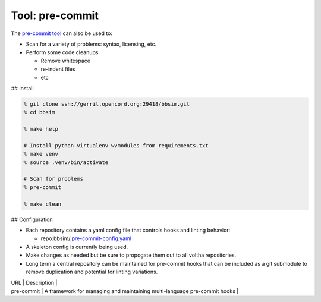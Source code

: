 .. _Makefile Target lint-pre-commit:

Tool: pre-commit
================

The `pre-commit tool <https://pre-commit.com/>`__ can also be used to:

- Scan for a variety of problems: syntax, licensing, etc.
- Perform some code cleanups

  - Remove whitespace
  - re-indent files
  - etc

## Install

.. code:: bash

    % git clone ssh://gerrit.opencord.org:29418/bbsim.git
    % cd bbsim

    % make help

    # Install python virtualenv w/modules from requirements.txt
    % make venv
    % source .venv/bin/activate

    # Scan for problems
    % pre-commit

    % make clean

## Configuration

- Each repository contains a yaml config file that controls hooks and linting behavior:

  - repo:bbsim/`.pre-commit-config.yaml <https://gerrit.opencord.org/plugins/gitiles/bbsim/+/refs/heads/master/.pre-commit-config.yaml>`__

- A skeleton config is currently being used.
- Make changes as needed but be sure to propogate them out to all voltha repositories.
- Long term a central repository can be maintained for pre-commit hooks that can be
  included as a git submodule to remove duplication and potential for linting variations.

.. seealso:

| URL | Description |
| pre-commit | A framework for managing and maintaining multi-language pre-commit hooks |
